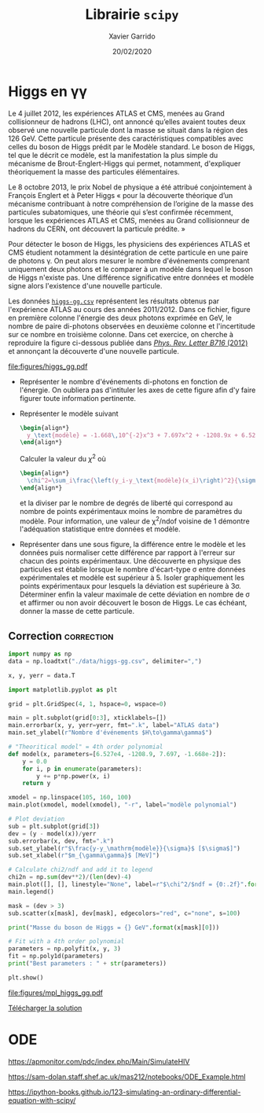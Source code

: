#+TITLE:  Librairie =scipy=
#+AUTHOR: Xavier Garrido
#+DATE:   20/02/2020
#+OPTIONS: toc:nil ^:{}
#+LATEX_HEADER: \setcounter{chapter}{4}

* Higgs en \gamma\gamma

Le 4 juillet 2012, les expériences ATLAS et CMS, menées au Grand collisionneur de hadrons (LHC), ont
annoncé qu’elles avaient toutes deux observé une nouvelle particule dont la masse se situait dans la
région des 126 GeV. Cette particule présente des caractéristiques compatibles avec celles du boson
de Higgs prédit par le Modèle standard. Le boson de Higgs, tel que le décrit ce modèle, est la
manifestation la plus simple du mécanisme de Brout-Englert-Higgs qui permet, notamment, d'expliquer
théoriquement la masse des particules élémentaires.

Le 8 octobre 2013, le prix Nobel de physique a été attribué conjointement à François Englert et à
Peter Higgs « pour la découverte théorique d’un mécanisme contribuant à notre compréhension de
l’origine de la masse des particules subatomiques, une théorie qui s’est confirmée récemment,
lorsque les expériences ATLAS et CMS, menées au Grand collisionneur de hadrons du CERN, ont
découvert la particule prédite. »

Pour détecter le boson de Higgs, les physiciens des expériences ATLAS et CMS étudient notamment la
désintégration de cette particule en une paire de photons \gamma. On peut alors mesurer le nombre
d'événements comprenant uniquement deux photons et le comparer à un modèle dans lequel le boson de
Higgs n'existe pas. Une différence significative entre données et modèle signe alors l'existence
d'une nouvelle particule.

Les données [[https://owncloud.lal.in2p3.fr/index.php/s/42zx4JmrXmn47MA][=higgs-gg.csv=]] représentent les résultats obtenus par l'expérience ATLAS au cours des
années 2011/2012. Dans ce fichier, figure en première colonne l'énergie des deux photons exprimée en
GeV, le nombre de paire di-photons observées en deuxième colonne et l'incertitude sur ce nombre en
troisième colonne. Dans cet exercice, on cherche à reproduire la figure ci-dessous publiée dans
[[https://arxiv.org/abs/1207.7214][/Phys. Rev. Letter B716/ (2012)]] et annonçant la découverte d'une nouvelle particule.

[[file:figures/higgs_gg.pdf]]

- Représenter le nombre d'événements di-photons en fonction de l'énergie. On oubliera pas
  d'intituler les axes de cette figure afin d'y faire figurer toute information pertinente.

- Représenter le modèle suivant
  #+BEGIN_SRC latex
    \begin{align*}
      y_\text{modèle} = -1.668\,10^{-2}x^3 + 7.697x^2 + -1208.9x + 6.527\,10^{4}
    \end{align*}
  #+END_SRC
  Calculer la valeur du $\chi^2$ où

  #+BEGIN_SRC latex
    \begin{align*}
      \chi^2=\sum_i\frac{\left(y_i-y_\text{modèle}(x_i)\right)^2}{\sigma_{y_i}^2}
    \end{align*}
  #+END_SRC

  et la diviser par le nombre de degrés de liberté qui correspond au nombre de points expérimentaux
  moins le nombre de paramètres du modèle. Pour information, une valeur de \chi^{2}/ndof voisine de
  1 démontre l'adéquation statistique entre données et modèle.

- Représenter dans une sous figure, la différence entre le modèle et les données puis normaliser
  cette différence par rapport à l'erreur sur chacun des points expérimentaux. Une découverte en
  physique des particules est établie lorsque le nombre d'écart-type \sigma entre données
  expérimentales et modèle est supérieur à 5. Isoler graphiquement les points expérimentaux pour
  lesquels la déviation est supérieure à 3\sigma. Déterminer enfin la valeur maximale de cette
  déviation en nombre de \sigma et affirmer ou non avoir découvert le boson de Higgs. Le cas
  échéant, donner la masse de cette particule.

** Correction                                                   :correction:

#+BEGIN_SRC python :tangle scripts/higgs.py :results output
  import numpy as np
  data = np.loadtxt("./data/higgs-gg.csv", delimiter=",")

  x, y, yerr = data.T

  import matplotlib.pyplot as plt

  grid = plt.GridSpec(4, 1, hspace=0, wspace=0)

  main = plt.subplot(grid[0:3], xticklabels=[])
  main.errorbar(x, y, yerr=yerr, fmt=".k", label="ATLAS data")
  main.set_ylabel(r"Nombre d'événements $H\to\gamma\gamma$")

  # "Theoritical model" = 4th order polynomial
  def model(x, parameters=[6.527e4, -1208.9, 7.697, -1.668e-2]):
      y = 0.0
      for i, p in enumerate(parameters):
          y += p*np.power(x, i)
      return y

  xmodel = np.linspace(105, 160, 100)
  main.plot(xmodel, model(xmodel), "-r", label="modèle polynomial")

  # Plot deviation
  sub = plt.subplot(grid[3])
  dev = (y - model(x))/yerr
  sub.errorbar(x, dev, fmt=".k")
  sub.set_ylabel(r"$\frac{y-y_\mathrm{modèle}}{\sigma}$ [$\sigma$]")
  sub.set_xlabel(r"$m_{\gamma\gamma}$ [MeV]")

  # Calculate chi2/ndf and add it to legend
  chi2n = np.sum(dev**2)/(len(dev)-4)
  main.plot([], [], linestyle="None", label=r"$\chi^2/$ndf = {0:.2f}".format(chi2n))
  main.legend()

  mask = (dev > 3)
  sub.scatter(x[mask], dev[mask], edgecolors="red", c="none", s=100)

  print("Masse du boson de Higgs = {} GeV".format(x[mask][0]))

  # Fit with a 4th order polynomial
  parameters = np.polyfit(x, y, 3)
  fit = np.poly1d(parameters)
  print("Best parameters : " + str(parameters))

  plt.show()
#+END_SRC

#+RESULTS:
: Masse du boson de Higgs = 126.0 GeV
: Best parameters : [ -1.66824264e-02   7.69724379e+00  -1.20891766e+03   6.52746509e+04]

[[file:figures/mpl_higgs_gg.pdf]]

[[https://owncloud.lal.in2p3.fr/index.php/s/0u7iKiSksnGQrGJ][Télécharger la solution]]

* ODE

https://apmonitor.com/pdc/index.php/Main/SimulateHIV

https://sam-dolan.staff.shef.ac.uk/mas212/notebooks/ODE_Example.html

https://ipython-books.github.io/123-simulating-an-ordinary-differential-equation-with-scipy/
